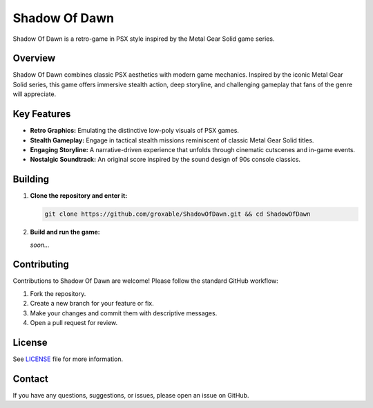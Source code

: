 Shadow Of Dawn
==============

Shadow Of Dawn is a retro-game in PSX style inspired by the Metal Gear Solid game series.

Overview
--------

Shadow Of Dawn combines classic PSX aesthetics with modern game mechanics. Inspired by the iconic Metal Gear Solid series, this game offers immersive stealth action, deep storyline, and challenging gameplay that fans of the genre will appreciate.

Key Features
------------

- **Retro Graphics:** Emulating the distinctive low-poly visuals of PSX games.
- **Stealth Gameplay:** Engage in tactical stealth missions reminiscent of classic Metal Gear Solid titles.
- **Engaging Storyline:** A narrative-driven experience that unfolds through cinematic cutscenes and in-game events.
- **Nostalgic Soundtrack:** An original score inspired by the sound design of 90s console classics.

Building
---------------

1. **Clone the repository and enter it:**

   .. code-block:: bash

      git clone https://github.com/groxable/ShadowOfDawn.git && cd ShadowOfDawn

2. **Build and run the game:**  

   *soon...*

Contributing
------------

Contributions to Shadow Of Dawn are welcome! Please follow the standard GitHub workflow:

1. Fork the repository.
2. Create a new branch for your feature or fix.
3. Make your changes and commit them with descriptive messages.
4. Open a pull request for review.

License
-------

See `LICENSE <LICENSE>`_ file for more information.

Contact
-------

If you have any questions, suggestions, or issues, please open an issue on GitHub.
